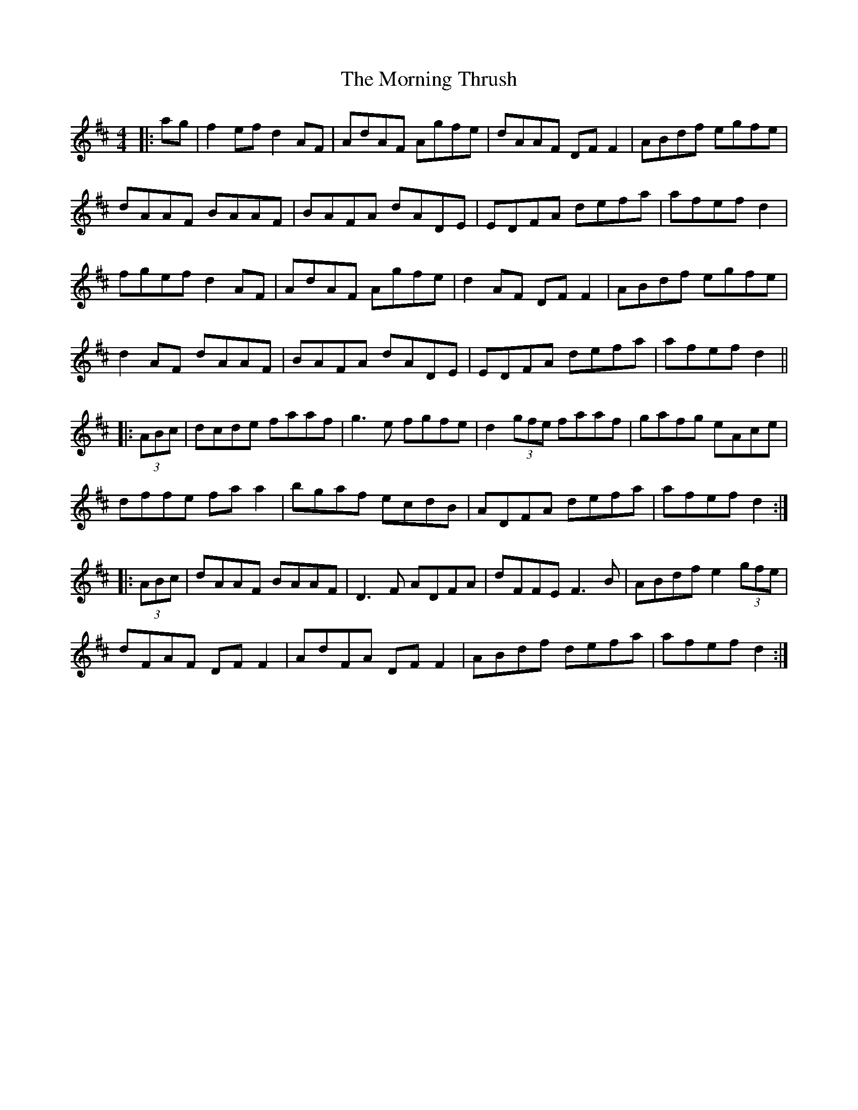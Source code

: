 X: 27767
T: Morning Thrush, The
R: reel
M: 4/4
K: Dmajor
|:ag|f2 ef d2 AF|AdAF Agfe|dAAF DF F2|ABdf egfe|
dAAF BAAF|BAFA dADE|EDFA defa|afef d2|
fgef d2 AF|AdAF Agfe|d2 AF DF F2|ABdf egfe|
d2 AF dAAF|BAFA dADE|EDFA defa|afef d2||
|:(3ABc|dcde faaf|g3e fgfe|d2 (3gfe faaf|gafg eAce|
dffe fa a2|bgaf ecdB|ADFA defa|afef d2:|
|:(3ABc|dAAF BAAF|D3F ADFA|dFFE F3B|ABdf e2 (3gfe|
dFAF DF F2|AdFA DF F2|ABdf defa|afef d2:|

